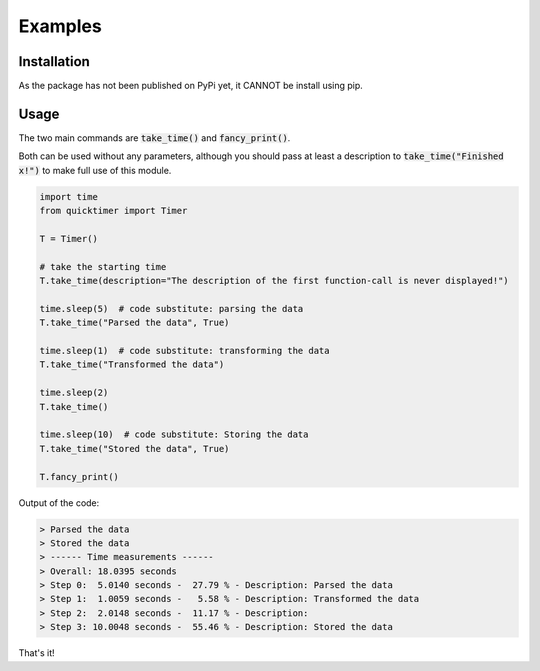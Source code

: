 Examples
=============

Installation
*******************
As the package has not been published on PyPi yet, it CANNOT be install using pip.


Usage
**************************************************

The two main commands are :code:`take_time()` and :code:`fancy_print()`.

Both can be used without any parameters, although you should pass at least a description to :code:`take_time("Finished x!")` to make full use of this module. 

.. code-block:: python

    import time
    from quicktimer import Timer

    T = Timer()

    # take the starting time
    T.take_time(description="The description of the first function-call is never displayed!")

    time.sleep(5)  # code substitute: parsing the data
    T.take_time("Parsed the data", True)

    time.sleep(1)  # code substitute: transforming the data
    T.take_time("Transformed the data")

    time.sleep(2)
    T.take_time() 

    time.sleep(10)  # code substitute: Storing the data
    T.take_time("Stored the data", True)

    T.fancy_print()



Output of the code: 

.. code-block:: python

    > Parsed the data
    > Stored the data
    > ------ Time measurements ------
    > Overall: 18.0395 seconds
    > Step 0:  5.0140 seconds -  27.79 % - Description: Parsed the data
    > Step 1:  1.0059 seconds -   5.58 % - Description: Transformed the data
    > Step 2:  2.0148 seconds -  11.17 % - Description: 
    > Step 3: 10.0048 seconds -  55.46 % - Description: Stored the data

That's it!
